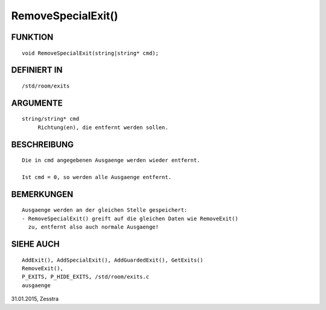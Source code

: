 RemoveSpecialExit()
===================

FUNKTION
--------
::

     void RemoveSpecialExit(string|string* cmd);

DEFINIERT IN
------------
::

     /std/room/exits

ARGUMENTE
---------
::

     string/string* cmd
          Richtung(en), die entfernt werden sollen.

BESCHREIBUNG
------------
::

     Die in cmd angegebenen Ausgaenge werden wieder entfernt.

     Ist cmd = 0, so werden alle Ausgaenge entfernt.

BEMERKUNGEN
-----------
::

     Ausgaenge werden an der gleichen Stelle gespeichert:
     - RemoveSpecialExit() greift auf die gleichen Daten wie RemoveExit()
       zu, entfernt also auch normale Ausgaenge!

SIEHE AUCH
----------
::

     AddExit(), AddSpecialExit(), AddGuardedExit(), GetExits()
     RemoveExit(),
     P_EXITS, P_HIDE_EXITS, /std/room/exits.c
     ausgaenge

31.01.2015, Zesstra

